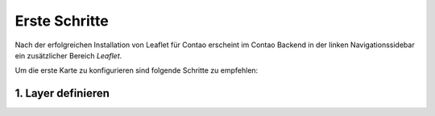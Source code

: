 
Erste Schritte
==============

Nach der erfolgreichen Installation von Leaflet für Contao erscheint im Contao Backend in der linken Navigationssidebar ein zusätzlicher Bereich *Leaflet*. 

Um die erste Karte zu konfigurieren sind folgende Schritte zu empfehlen:

1. Layer definieren
-------------------
